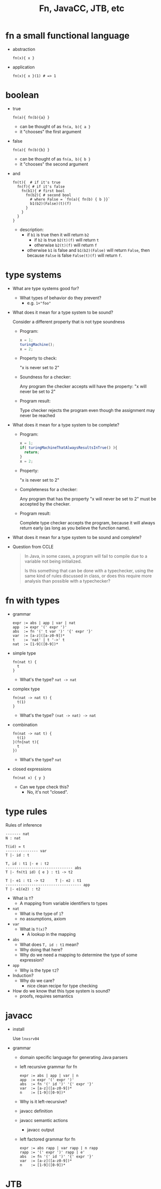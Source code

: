 #+HTML_HEAD: <link href="./assets/bootstrap.min.css" rel="stylesheet">
#+HTML_HEAD: <link rel="stylesheet" type="text/css" href="./assets/style.css" />
#+TITLE: Fn, JavaCC, JTB, etc
#+OPTIONS: toc:nil

* fn a small functional language
- abstraction

  #+begin_example
  fn(x){ x }
  #+end_example

- application

  #+begin_example
  fn(x){ x }(1) # => 1
  #+end_example

* boolean

- true

  #+begin_example
  fn(a){ fn(b){a} } 
  #+end_example

  - can be thought of as ~fn(a, b){ a }~
  - it "chooses" the first argument

- false

  #+begin_example
  fn(a){ fn(b){b} }
  #+end_example

  - can be thought of as ~fn(a, b){ b }~
  - it "chooses" the second argument

- and 

  #+begin_example
  fn(t){  # if it's true
    fn(f){ # if it's false
      fn(b1){ # first bool
        fn(b2){ # second bool
          # where False = `fn(a){ fn(b) { b }}`
          b1(b2)(False)(t)(f)
        }
      }
    }
  }
  #+end_example

  - description:
    - if ~b1~ is true then it will return ~b2~
      - if ~b2~ is true ~b2(t)(f)~ will return ~t~
      - otherwise ~b2(t)(f)~ will return ~f~
    - otherwise ~b1~ is false and ~b1(b2)(False)~ will return ~False~, then
      because ~False~ is false ~False(t)(f)~ will return ~f~.
  
* type systems

- What are type systems good for? 
  - What types of behavior do they prevent?
    - e.g. ~1+"foo"~ 
    
- What does it mean for a type system to be sound?
  
    Consider a different property that is not type soundness

  - Program:
    #+begin_src javascript
    x = 1;
    turingMachine();
    x = 2;
    #+end_src

  - Property to check: 

    "x is never set to 2"

  - Soundness for a checker: 

    Any program the checker accepts will have the property: "x will never be set
    to 2"

  - Program result: 
    
    Type checker rejects the program even though the assignment may never be
    reached
    
- What does it mean for a type system to be complete?
  - Program:
    #+begin_src javascript
    x = 1;
    if( turingMachineThatAlwaysResultsInTrue() ){
      return;
    }
    x = 2;
    #+end_src
  - Property: 
    
    "x is never set to 2"

  - Completeness for a checker: 
    
    Any program that has the property "x will never be set to 2" must be
    accepted by the checker.
    
  - Program result: 

    Complete type checker accepts the program, because it will always return
    early (as long as you believe the function name).

- What does it mean for a type system to be sound and complete?

- Question from CCLE

  #+begin_quote
  In Java, in some cases, a program will fail to compile due to a variable not being initialized.
 
  Is this something that can be done with a typechecker, using the same kind of rules discussed in class, or does this require more analysis than possible with a typechecker?
  #+end_quote

* fn with types

- grammar 

  #+begin_example
  expr := abs | app | var | nat
  app  := expr '(' expr ')'
  abs  := fn '(' t var ')' '{' expr '}'
  var  := [a-z]([a-z0-9])*
  t    := 'nat' | t '->' t             
  nat  := [1-9]([0-9])*
  #+end_example

- simple type
  
  #+begin_example
  fn(nat t) {
    t
  } 
  #+end_example

  - What's the type?
    ~nat -> nat~

- complex type

  #+begin_example
  fn(nat -> nat t) {
    t(1)
  }
  #+end_example

  - What's the type?
    ~(nat -> nat) -> nat~

- combination

  #+begin_example
  fn(nat -> nat t) {
    t(1)
  }(fn{nat t){
    t
  })
  #+end_example

  - What's the type?
    ~nat~ 

- closed expressions

  #+begin_example
  fn(nat x) { y }
  #+end_example

  - Can we type check this?
    - No, it's not "closed".
  
* type rules

Rules of inference

#+begin_example
------- nat
N : nat

T(id) = t
--------------- var
T |- id : t

T, id : t1 |- e : t2 
------------------------------- abs
T |- fn(t1 id) { e } : t1 -> t2         

T |- e1 : t1 -> t2     T |- e2 : t1
----------------------------------- app
T |- e1(e2) : t2
#+end_example

- What is ~T~?
  - A mapping from variable identifiers to types

- ~nat~
  - What is the type of ~1~?
  - no assumptions, axiom

- ~var~
  - What is ~T(x)~?
    - A lookup in the mapping 

- ~abs~
  - What does ~T, id : t1~ mean?
  - Why doing that here?
  - Why do we need a mapping to determine the type of some expression?

- ~app~
  - Why is the type ~t2~?

- Induction?
  - Why do we care?
    - nice clean recipe for type checking

- How do we know that this type system is sound?
  - proofs, requires semantics

* javacc
- install

  Use ~lnxsrv04~

- grammar
  - domain specific language for generating Java parsers

  - left recursive grammar for fn

    #+begin_example
    expr := abs | app | var | n
    app  := expr '(' expr ')'
    abs  := fn '(' id ')' '{' expr '}'
    var  := [a-z]([a-z0-9])*
    n    := [1-9]([0-9])*
    #+end_example
    
  - Why is it left-recursive?

  - javacc definition 
    #+include: ../../fn/fn-lr.jj 

  - javacc semantic actions
    #+include: ../../fn/fn-semantic.jj 

    - javacc output
      #+include: ../../fn/parser/Fn-simple.java src java

  - left factored grammar for fn

    #+begin_example
    expr := abs rapp | var rapp | n rapp
    rapp := '(' expr ')' rapp | e'
    abs  := fn '(' id ')' '{' expr '}'
    var  := [a-z]([a-z0-9])*
    n    := [1-9]([0-9])*
    #+end_example

* JTB

- install

  http://compilers.cs.ucla.edu/jtb/

  #+begin_src bash
  wget http://compilers.cs.ucla.edu/jtb/Files/jtb132.jar
  # or
  curl -O http://compilers.cs.ucla.edu/jtb/Files/jtb132.jar
  #+end_src

- What is JTB?

  - javacc definition 
    #+include: ../../fn/fn.jj 

  - javacc + jtb output
    #+include: ../../fn/parser/Fn.java src java

- How does JTB work? 
  - Semantic actions/objects for creating an AST
    #+include: ../../fn/parser/jtb.out.jj

  - Visitor classes to subclass for implementation
    - e.g., ~GJDepthFirst~, ~DepthFirstVisitor~

- What does "GJ" stand for? 
  - Why do we care?
    - The visitor super class can be parameterized over an argument and
      return type for each ~accept/visit~ method.
      - recall the type rules!
    - Normal visitor relies entirely on side effects ~void~ return type and no
      arguments.
    - In our case pass down a type environment, return expression/statement type

    #+begin_src java
    ...
    /**
     * f0 -> <FN>
     * f1 -> "("
     * f2 -> RType()
     * f3 -> <VAR>
     * f4 -> ")"
     * f5 -> "{"
     * f6 -> Expr()
     * f7 -> "}"
     */
    public Vector<Type> visit(Abs n, HashMap env){
        // get the type of the parameter
        Vector<Type> paramTypes = n.f2.accept(this, env);
        Type paramType  = paramTypes.elementAt(0);

        // add param id and type to the type environment (mapping)
        env.put(n.f3.toString(), paramType);

        // using the new environment get the type of the expression
        Vector<Type> exprTypes = n.f6.accept(this, env);
        Type exprType = exprTypes.elementAt(0);

        // construct the arrow type for the abstraction
        return buildType(new Type(paramType, exprType));
    }
    ...
    #+end_src

* Parsing expression grammars 
- Deterministic choice
  
  The choice operator becomes deterministic, proceeding left to right:

  #+begin_example
  A -> B | C | D 
  ...
  #+end_example

- Can you write a context free grammar for ~a^nb^nc^n~?
  - you can with a Parsing Expression Grammar!
  - There are ostensibly CFG's that can't be written as a PEG

